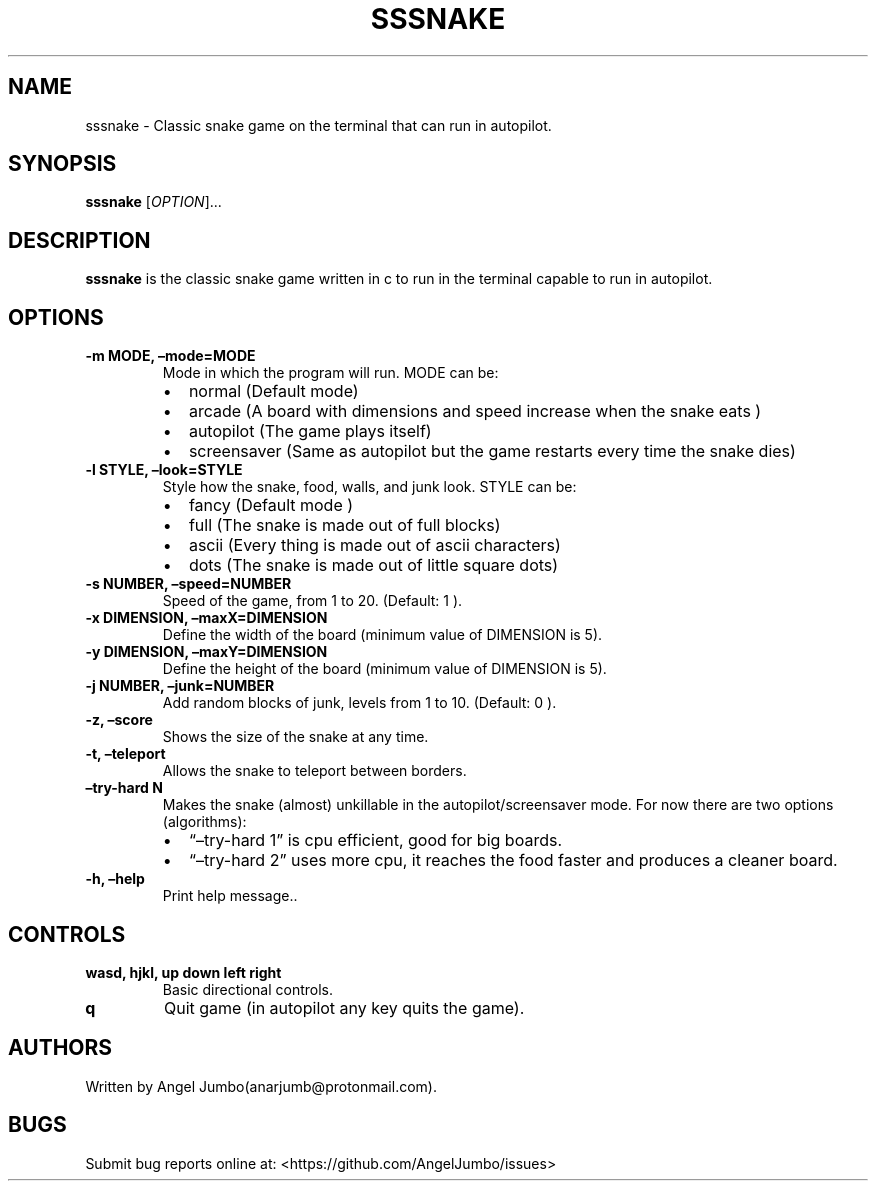 .\" Automatically generated by Pandoc 2.17.1.1
.\"
.\" Define V font for inline verbatim, using C font in formats
.\" that render this, and otherwise B font.
.ie "\f[CB]x\f[]"x" \{\
. ftr V B
. ftr VI BI
. ftr VB B
. ftr VBI BI
.\}
.el \{\
. ftr V CR
. ftr VI CI
. ftr VB CB
. ftr VBI CBI
.\}
.TH "SSSNAKE" "1" "September 15, 2022" "Ver. 0.2.0" "User Manual"
.hy
.SH NAME
.PP
sssnake - Classic snake game on the terminal that can run in autopilot.
.SH SYNOPSIS
.PP
\f[B]sssnake\f[R] [\f[I]OPTION\f[R]]\&...
.SH DESCRIPTION
.PP
\f[B]sssnake\f[R] is the classic snake game written in c to run in the
terminal capable to run in autopilot.
.SH OPTIONS
.TP
\f[B]-m MODE, \[en]mode=MODE\f[R]
Mode in which the program will run.
MODE can be:
.RS
.IP \[bu] 2
normal (Default mode)
.IP \[bu] 2
arcade (A board with dimensions and speed increase when the snake eats )
.IP \[bu] 2
autopilot (The game plays itself)
.IP \[bu] 2
screensaver (Same as autopilot but the game restarts every time the
snake dies)
.RE
.TP
\f[B]-l STYLE, \[en]look=STYLE\f[R]
Style how the snake, food, walls, and junk look.
STYLE can be:
.RS
.IP \[bu] 2
fancy (Default mode )
.IP \[bu] 2
full (The snake is made out of full blocks)
.IP \[bu] 2
ascii (Every thing is made out of ascii characters)
.IP \[bu] 2
dots (The snake is made out of little square dots)
.RE
.TP
\f[B]-s NUMBER, \[en]speed=NUMBER\f[R]
Speed of the game, from 1 to 20.
(Default: 1 ).
.TP
\f[B]-x DIMENSION, \[en]maxX=DIMENSION\f[R]
Define the width of the board (minimum value of DIMENSION is 5).
.TP
\f[B]-y DIMENSION, \[en]maxY=DIMENSION\f[R]
Define the height of the board (minimum value of DIMENSION is 5).
.TP
\f[B]-j NUMBER, \[en]junk=NUMBER\f[R]
Add random blocks of junk, levels from 1 to 10.
(Default: 0 ).
.TP
\f[B]-z, \[en]score\f[R]
Shows the size of the snake at any time.
.TP
\f[B]-t, \[en]teleport\f[R]
Allows the snake to teleport between borders.
.TP
\f[B]\[en]try-hard N\f[R]
Makes the snake (almost) unkillable in the autopilot/screensaver mode.
For now there are two options (algorithms):
.RS
.IP \[bu] 2
\[lq]\[en]try-hard 1\[rq] is cpu efficient, good for big boards.
.IP \[bu] 2
\[lq]\[en]try-hard 2\[rq] uses more cpu, it reaches the food faster and
produces a cleaner board.
.RE
.TP
\f[B]-h, \[en]help\f[R]
Print help message..
.SH CONTROLS
.TP
\f[B]wasd, hjkl, up down left right\f[R]
Basic directional controls.
.TP
\f[B]q\f[R]
Quit game (in autopilot any key quits the game).
.SH AUTHORS
.PP
Written by Angel Jumbo(anarjumb\[at]protonmail.com).
.SH BUGS
.PP
Submit bug reports online at: <https://github.com/AngelJumbo/issues>

